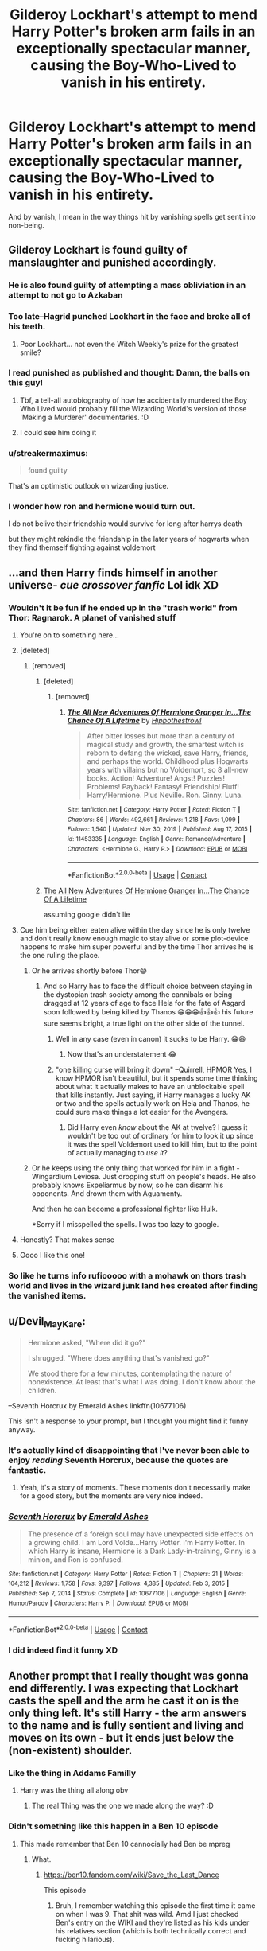 #+TITLE: Gilderoy Lockhart's attempt to mend Harry Potter's broken arm fails in an exceptionally spectacular manner, causing the Boy-Who-Lived to vanish in his entirety.

* Gilderoy Lockhart's attempt to mend Harry Potter's broken arm fails in an exceptionally spectacular manner, causing the Boy-Who-Lived to vanish in his entirety.
:PROPERTIES:
:Author: Raesong
:Score: 313
:DateUnix: 1611129710.0
:DateShort: 2021-Jan-20
:FlairText: Prompt
:END:
And by vanish, I mean in the way things hit by vanishing spells get sent into non-being.


** Gilderoy Lockhart is found guilty of manslaughter and punished accordingly.
:PROPERTIES:
:Score: 216
:DateUnix: 1611131350.0
:DateShort: 2021-Jan-20
:END:

*** He is also found guilty of attempting a mass obliviation in an attempt to not go to Azkaban
:PROPERTIES:
:Author: 4143636
:Score: 147
:DateUnix: 1611133621.0
:DateShort: 2021-Jan-20
:END:


*** Too late--Hagrid punched Lockhart in the face and broke all of his teeth.
:PROPERTIES:
:Author: CryptidGrimnoir
:Score: 104
:DateUnix: 1611139373.0
:DateShort: 2021-Jan-20
:END:

**** Poor Lockhart... not even the Witch Weekly's prize for the greatest smile?
:PROPERTIES:
:Author: I_love_DPs
:Score: 27
:DateUnix: 1611173188.0
:DateShort: 2021-Jan-20
:END:


*** I read punished as published and thought: Damn, the balls on this guy!
:PROPERTIES:
:Author: Edgar3t
:Score: 71
:DateUnix: 1611143509.0
:DateShort: 2021-Jan-20
:END:

**** Tbf, a tell-all autobiography of how he accidentally murdered the Boy Who Lived would probably fill the Wizarding World's version of those 'Making a Murderer' documentaries. :D
:PROPERTIES:
:Author: Avalon1632
:Score: 59
:DateUnix: 1611148880.0
:DateShort: 2021-Jan-20
:END:


**** I could see him doing it
:PROPERTIES:
:Author: gerstein03
:Score: 20
:DateUnix: 1611157970.0
:DateShort: 2021-Jan-20
:END:


*** u/streakermaximus:
#+begin_quote
  found guilty
#+end_quote

That's an optimistic outlook on wizarding justice.
:PROPERTIES:
:Author: streakermaximus
:Score: 6
:DateUnix: 1611208256.0
:DateShort: 2021-Jan-21
:END:


*** I wonder how ron and hermione would turn out.

I do not belive their friendship would survive for long after harrys death

but they might rekindle the friendship in the later years of hogwarts when they find themself fighting against voldemort
:PROPERTIES:
:Author: CommanderL3
:Score: 32
:DateUnix: 1611149779.0
:DateShort: 2021-Jan-20
:END:


** ...and then Harry finds himself in another universe- /cue crossover fanfic/ Lol idk XD
:PROPERTIES:
:Author: Bellbird1993
:Score: 98
:DateUnix: 1611139186.0
:DateShort: 2021-Jan-20
:END:

*** Wouldn't it be fun if he ended up in the "trash world" from Thor: Ragnarok. A planet of vanished stuff
:PROPERTIES:
:Author: YuliyaKar
:Score: 127
:DateUnix: 1611140817.0
:DateShort: 2021-Jan-20
:END:

**** You're on to something here...
:PROPERTIES:
:Author: Badfriend112233
:Score: 40
:DateUnix: 1611144195.0
:DateShort: 2021-Jan-20
:END:


**** [deleted]
:PROPERTIES:
:Score: 15
:DateUnix: 1611144561.0
:DateShort: 2021-Jan-20
:END:

***** [removed]
:PROPERTIES:
:Score: 5
:DateUnix: 1611157525.0
:DateShort: 2021-Jan-20
:END:

****** [deleted]
:PROPERTIES:
:Score: 4
:DateUnix: 1611162620.0
:DateShort: 2021-Jan-20
:END:

******* [removed]
:PROPERTIES:
:Score: 1
:DateUnix: 1611239189.0
:DateShort: 2021-Jan-21
:END:

******** [[https://www.fanfiction.net/s/11453335/1/][*/The All New Adventures Of Hermione Granger In...The Chance Of A Lifetime/*]] by [[https://www.fanfiction.net/u/3099396/Hippothestrowl][/Hippothestrowl/]]

#+begin_quote
  After bitter losses but more than a century of magical study and growth, the smartest witch is reborn to defang the wicked, save Harry, friends, and perhaps the world. Childhood plus Hogwarts years with villains but no Voldemort, so 8 all-new books. Action! Adventure! Angst! Puzzles! Problems! Payback! Fantasy! Friendship! Fluff! Harry/Hermione. Plus Neville. Ron. Ginny. Luna.
#+end_quote

^{/Site/:} ^{fanfiction.net} ^{*|*} ^{/Category/:} ^{Harry} ^{Potter} ^{*|*} ^{/Rated/:} ^{Fiction} ^{T} ^{*|*} ^{/Chapters/:} ^{86} ^{*|*} ^{/Words/:} ^{492,661} ^{*|*} ^{/Reviews/:} ^{1,218} ^{*|*} ^{/Favs/:} ^{1,099} ^{*|*} ^{/Follows/:} ^{1,540} ^{*|*} ^{/Updated/:} ^{Nov} ^{30,} ^{2019} ^{*|*} ^{/Published/:} ^{Aug} ^{17,} ^{2015} ^{*|*} ^{/id/:} ^{11453335} ^{*|*} ^{/Language/:} ^{English} ^{*|*} ^{/Genre/:} ^{Romance/Adventure} ^{*|*} ^{/Characters/:} ^{<Hermione} ^{G.,} ^{Harry} ^{P.>} ^{*|*} ^{/Download/:} ^{[[http://www.ff2ebook.com/old/ffn-bot/index.php?id=11453335&source=ff&filetype=epub][EPUB]]} ^{or} ^{[[http://www.ff2ebook.com/old/ffn-bot/index.php?id=11453335&source=ff&filetype=mobi][MOBI]]}

--------------

*FanfictionBot*^{2.0.0-beta} | [[https://github.com/FanfictionBot/reddit-ffn-bot/wiki/Usage][Usage]] | [[https://www.reddit.com/message/compose?to=tusing][Contact]]
:PROPERTIES:
:Author: FanfictionBot
:Score: 2
:DateUnix: 1611239207.0
:DateShort: 2021-Jan-21
:END:


****** [[https://www.fanfiction.net/s/11453335/1/The-All-New-Adventures-Of-Hermione-Granger-In-The-Chance-Of-A-Lifetime][The All New Adventures Of Hermione Granger In...The Chance Of A Lifetime]]

assuming google didn't lie
:PROPERTIES:
:Author: Avigorus
:Score: 3
:DateUnix: 1611173614.0
:DateShort: 2021-Jan-20
:END:


**** Cue him being either eaten alive within the day since he is only twelve and don't really know enough magic to stay alive or some plot-device happens to make him super powerful and by the time Thor arrives he is the one ruling the place.
:PROPERTIES:
:Author: JOKERRule
:Score: 8
:DateUnix: 1611164418.0
:DateShort: 2021-Jan-20
:END:

***** Or he arrives shortly before Thor😅
:PROPERTIES:
:Author: RexCaldoran
:Score: 4
:DateUnix: 1611181662.0
:DateShort: 2021-Jan-21
:END:

****** And so Harry has to face the difficult choice between staying in the dystopian trash society among the cannibals or being dragged at 12 years of age to face Hela for the fate of Asgard soon followed by being killed by Thanos 😁😁😁👍👍👍 his future sure seems bright, a true light on the other side of the tunnel.
:PROPERTIES:
:Author: JOKERRule
:Score: 8
:DateUnix: 1611182284.0
:DateShort: 2021-Jan-21
:END:

******* Well in any case (even in canon) it sucks to be Harry. 😁😆
:PROPERTIES:
:Author: RexCaldoran
:Score: 6
:DateUnix: 1611183524.0
:DateShort: 2021-Jan-21
:END:

******** Now that's an understatement 😂
:PROPERTIES:
:Author: ABDL-Kingdark
:Score: 3
:DateUnix: 1611314030.0
:DateShort: 2021-Jan-22
:END:


******* "one killing curse will bring it down" --Quirrell, HPMOR Yes, I know HPMOR isn't beautiful, but it spends some time thinking about what it actually makes to have an unblockable spell that kills instantly. Just saying, if Harry manages a lucky AK or two and the spells actually work on Hela and Thanos, he could sure make things a lot easier for the Avengers.
:PROPERTIES:
:Author: Devil_May_Kare
:Score: 2
:DateUnix: 1614164401.0
:DateShort: 2021-Feb-24
:END:

******** Did Harry even /know/ about the AK at twelve? I guess it wouldn't be too out of ordinary for him to look it up since it was the spell Voldemort used to kill him, but to the point of actually managing to /use it/?
:PROPERTIES:
:Author: JOKERRule
:Score: 1
:DateUnix: 1614165857.0
:DateShort: 2021-Feb-24
:END:


***** Or he keeps using the only thing that worked for him in a fight - Wingardium Leviosa. Just dropping stuff on people's heads. He also probably knows Expeliarmus by now, so he can disarm his opponents. And drown them with Aguamenty.

And then he can become a professional fighter like Hulk.

*Sorry if I misspelled the spells. I was too lazy to google.
:PROPERTIES:
:Author: YuliyaKar
:Score: 2
:DateUnix: 1611229006.0
:DateShort: 2021-Jan-21
:END:


**** Honestly? That makes sense
:PROPERTIES:
:Author: PotatoBro42069
:Score: 16
:DateUnix: 1611143721.0
:DateShort: 2021-Jan-20
:END:


**** Oooo I like this one!
:PROPERTIES:
:Author: Bellbird1993
:Score: 3
:DateUnix: 1611151145.0
:DateShort: 2021-Jan-20
:END:


*** So like he turns info rufiooooo with a mohawk on thors trash world and lives in the wizard junk land hes created after finding the vanished items.
:PROPERTIES:
:Author: Aiyania
:Score: 2
:DateUnix: 1611214991.0
:DateShort: 2021-Jan-21
:END:


** u/Devil_May_Kare:
#+begin_quote
  Hermione asked, "Where did it go?"

  I shrugged. "Where does anything that's vanished go?"

  We stood there for a few minutes, contemplating the nature of nonexistence. At least that's what I was doing. I don't know about the children.
#+end_quote

--Seventh Horcrux by Emerald Ashes linkffn(10677106)

This isn't a response to your prompt, but I thought you might find it funny anyway.
:PROPERTIES:
:Author: Devil_May_Kare
:Score: 145
:DateUnix: 1611134143.0
:DateShort: 2021-Jan-20
:END:

*** It's actually kind of disappointing that I've never been able to enjoy /reading/ Seventh Horcrux, because the quotes are fantastic.
:PROPERTIES:
:Author: ParanoidDrone
:Score: 34
:DateUnix: 1611154641.0
:DateShort: 2021-Jan-20
:END:

**** Yeah, it's a story of moments. These moments don't necessarily make for a good story, but the moments are very nice indeed.
:PROPERTIES:
:Author: AreYouOKAni
:Score: 25
:DateUnix: 1611158795.0
:DateShort: 2021-Jan-20
:END:


*** [[https://www.fanfiction.net/s/10677106/1/][*/Seventh Horcrux/*]] by [[https://www.fanfiction.net/u/4112736/Emerald-Ashes][/Emerald Ashes/]]

#+begin_quote
  The presence of a foreign soul may have unexpected side effects on a growing child. I am Lord Volde...Harry Potter. I'm Harry Potter. In which Harry is insane, Hermione is a Dark Lady-in-training, Ginny is a minion, and Ron is confused.
#+end_quote

^{/Site/:} ^{fanfiction.net} ^{*|*} ^{/Category/:} ^{Harry} ^{Potter} ^{*|*} ^{/Rated/:} ^{Fiction} ^{T} ^{*|*} ^{/Chapters/:} ^{21} ^{*|*} ^{/Words/:} ^{104,212} ^{*|*} ^{/Reviews/:} ^{1,758} ^{*|*} ^{/Favs/:} ^{9,397} ^{*|*} ^{/Follows/:} ^{4,385} ^{*|*} ^{/Updated/:} ^{Feb} ^{3,} ^{2015} ^{*|*} ^{/Published/:} ^{Sep} ^{7,} ^{2014} ^{*|*} ^{/Status/:} ^{Complete} ^{*|*} ^{/id/:} ^{10677106} ^{*|*} ^{/Language/:} ^{English} ^{*|*} ^{/Genre/:} ^{Humor/Parody} ^{*|*} ^{/Characters/:} ^{Harry} ^{P.} ^{*|*} ^{/Download/:} ^{[[http://www.ff2ebook.com/old/ffn-bot/index.php?id=10677106&source=ff&filetype=epub][EPUB]]} ^{or} ^{[[http://www.ff2ebook.com/old/ffn-bot/index.php?id=10677106&source=ff&filetype=mobi][MOBI]]}

--------------

*FanfictionBot*^{2.0.0-beta} | [[https://github.com/FanfictionBot/reddit-ffn-bot/wiki/Usage][Usage]] | [[https://www.reddit.com/message/compose?to=tusing][Contact]]
:PROPERTIES:
:Author: FanfictionBot
:Score: 24
:DateUnix: 1611134164.0
:DateShort: 2021-Jan-20
:END:


*** I did indeed find it funny XD
:PROPERTIES:
:Author: Bellbird1993
:Score: 15
:DateUnix: 1611139129.0
:DateShort: 2021-Jan-20
:END:


** Another prompt that I really thought was gonna end differently. I was expecting that Lockhart casts the spell and the arm he cast it on is the only thing left. It's still Harry - the arm answers to the name and is fully sentient and living and moves on its own - but it ends just below the (non-existent) shoulder.
:PROPERTIES:
:Author: Avalon1632
:Score: 75
:DateUnix: 1611139435.0
:DateShort: 2021-Jan-20
:END:

*** Like the thing in Addams Familly
:PROPERTIES:
:Author: Marawal
:Score: 30
:DateUnix: 1611140380.0
:DateShort: 2021-Jan-20
:END:

**** Harry was the thing all along obv
:PROPERTIES:
:Author: Tets_BL
:Score: 19
:DateUnix: 1611147254.0
:DateShort: 2021-Jan-20
:END:

***** The real Thing was the one we made along the way? :D
:PROPERTIES:
:Author: Avalon1632
:Score: 15
:DateUnix: 1611150950.0
:DateShort: 2021-Jan-20
:END:


*** Didn't something like this happen in a Ben 10 episode
:PROPERTIES:
:Author: supimhere123
:Score: 6
:DateUnix: 1611152428.0
:DateShort: 2021-Jan-20
:END:

**** This made remember that Ben 10 cannocially had Ben be mpreg
:PROPERTIES:
:Author: Bleepbloopbotz2
:Score: 10
:DateUnix: 1611161583.0
:DateShort: 2021-Jan-20
:END:

***** What.
:PROPERTIES:
:Author: wille179
:Score: 10
:DateUnix: 1611162345.0
:DateShort: 2021-Jan-20
:END:

****** [[https://ben10.fandom.com/wiki/Save_the_Last_Dance]]

This episode
:PROPERTIES:
:Author: Bleepbloopbotz2
:Score: 9
:DateUnix: 1611163019.0
:DateShort: 2021-Jan-20
:END:

******* Bruh, I remember watching this episode the first time it came on when I was 9. That shit was wild. Amd I just checked Ben's entry on the WIKI and they're listed as his kids under his relatives section (which is both technically correct and fucking hilarious).
:PROPERTIES:
:Author: LarryTheLazyAss
:Score: 7
:DateUnix: 1611186368.0
:DateShort: 2021-Jan-21
:END:


*** That reminds me of thing from the adam fzmily
:PROPERTIES:
:Author: ABDL-Kingdark
:Score: 1
:DateUnix: 1611313917.0
:DateShort: 2021-Jan-22
:END:


** /Time does not move forward or backwards, it does not in fact exist. It is merely an illusion used to make sense of the universe/

/The first, last, only, and greatest prank played was existence/

/Stare into the Abyss to long and you might find it looking back/

/The cat is either alive or it is not, this box idea was meant show what a joke quantum probability is/

/Energy is not created or destroyed, it is simply found or lost.../

~~~

Lockhart brandished his wand casting a spell at Harry as Harry pleaded for him to not heal him.

*/"Brackium Emendo"/*

Everyone looked at the pitch where only seconds ago Harry Potter had laid. Now only grass and the conspicuous lack of Harry Potter remained.

"Oh Dear..."

~~~

Humans are amazing little creatures. Creatures who have lied so effectively to themselves they have managed to convince themselves that the only thing beyond the horizon is more of the same.

As they age they become more sure of this, even those who try their hardest to remember that there is /something else/ just over the horizon.

Which makes wizards an even more interesting creature. A human who knows their is /something else/ beyond the horizon.

Yet they also know it is something they can master, that it is something logical and understandable (by wizard standards at least).

So they still lie to themselves enough to force reality to stay nice and calm for them. Yet they do not fully convince themselves of this lie. As such they retain a microscopic ability to adjust reality in its true form, yet still have the filter of lies to keep them grounded in the human state of /reality/.

~~~

"What is this? ^{how} ^{does} ^{it} ^{exist?} +where did it come from?+"

"Somehow stable yet heavily infected! ^{impossible} ^{yet} ^{clearly} ^{possible!} +How must be discovered!+"

"Cleanse it first. ^{Highly} ^{dangerous,} ^{urgent.} +Stop infection from spreading.+"

~~~

Harry woke feeling strangely amazing. It wasn't until this moment that he realized how much pain he had been in his whole life. The sudden absence of it all was shocking.

It was such a jarring experience it took him several minutes to notice three important facts.

Firstly he wasn't wearing glasses yet could see far more clearly than he ever had with glasses. There were more colors than he had even been aware existed as well.

This fascinating experience could help explain why it took him so long to notice he had no idea where he was right now.

Oh, and his arm was fine now.

Still the room was incredible, a shifting kaleidoscope of colors as the dimensions of the room ever so slight changed as he watched them.

He had been laying on a ?bed? of air that was strangely solid. Like how he had imagined a cloud would feel when he was younger.

Carefully he sat down on it and relaxed fully on it when it held his weight easy enough. He couldn't find anything even resembling a door or window so he was stuck here for the minute. Taking a chance he called out to the room.

"Hello? Is there anybody there!"

~~~

"Curious. ^{single} ^{strand} ^{communication.} +no intent behind speech.+"

"Speech unknown. ^{further} ^{proof} ^{being} ^{from} ^{outside} ^{Assembly.} +defence against hyper-reality existence possibly.+"

~~~

Harry felt a mild headache for a split second as a door came into existence along a wall. Two beings walked into the room each seeming surprised for some reason.

They were tall beings who looked like an elf from The Lord of the Rings. Blonde hair, green eyes, pale skin, and pointy ears. Harry found them beautiful and blushed from the tight fitting clothes showing off their bodies.

~~~

"/What just happened?/^{+my+} EXCEPTIONALLY *CumMinCAtiOn DIffIcULT* +form+ STABLE! +is locked!+"

~~~

The elves started talking back and forth to each other. Whatever language they spoke it wasn't one Harry had the slightest about.

They spoke rapidly for a full minute before paying attention to Harry again. He started off with his name to get this rolling.

"Hello, I'm Harry, can you understand me at all?"

They replied in that strange bubbling flowing speech again and Harry knew this was going to take time.

~~~

Harry gets transported randomly somewhere in the universe and picked up by a curious group of aliens. Vanishing something just randomly teleports it somewhere in the universe.

Cluthlu style verse idea where humans are completely oblivious to what is going on in the universe. Wizards fractionally less so.

Aliens find the obscene amounts of eldritch and hyper-reality beings infesting humans/Earth to be horrifying/interesting.

We exert our (unconscious) willful ignorance of what is the truth on the universe around us. So any beings/aliens/whatever, have to fight off, with minimal success, our version of reality enforcing itself on them.

Just an idea bopping around that this seemed like a good reason to let some of it out.
:PROPERTIES:
:Author: Michal_Riley
:Score: 20
:DateUnix: 1611170871.0
:DateShort: 2021-Jan-20
:END:

*** Sounds less like aliens and more like DMT elves IMO.
:PROPERTIES:
:Author: Mythopoeist
:Score: 4
:DateUnix: 1611181847.0
:DateShort: 2021-Jan-21
:END:

**** DMT?
:PROPERTIES:
:Author: Avalon1632
:Score: 1
:DateUnix: 1611250771.0
:DateShort: 2021-Jan-21
:END:

***** It's a powerful hallucinogen found in many plants and animals. Some scientists think it's responsible for intense religious visions, which is why they call it the spirit molecule. DMT is the active ingredient in ayahuasca.
:PROPERTIES:
:Author: Mythopoeist
:Score: 2
:DateUnix: 1611252690.0
:DateShort: 2021-Jan-21
:END:

****** Huh. I did not know that. Was also expecting something more along the lines of "Oh, it's this anime I like", but that's another point entirely. :D

Thanks for the rundown.
:PROPERTIES:
:Author: Avalon1632
:Score: 2
:DateUnix: 1611304809.0
:DateShort: 2021-Jan-22
:END:


** Slightly different premis, but I highly recommend:

[[https://archiveofourown.org/works/9821300?view_full_work=true][Swung by Serafim]] by Flamethrower. In 1993, Gilderoy Lockhart points a stolen wand at Harry Potter and Ron Weasley with the intent to Obliviate them. The wand doesn't backfire. Gilderoy's "discovery" of the Chamber of Secrets is a short-term success. Other consequences are not short-term at all.
:PROPERTIES:
:Author: curiousmagpie_
:Score: 9
:DateUnix: 1611175273.0
:DateShort: 2021-Jan-21
:END:

*** Ships?
:PROPERTIES:
:Author: Aiyania
:Score: 1
:DateUnix: 1611215339.0
:DateShort: 2021-Jan-21
:END:

**** I don't remember Harry having a significant other actually
:PROPERTIES:
:Author: curiousmagpie_
:Score: 1
:DateUnix: 1611229988.0
:DateShort: 2021-Jan-21
:END:


** Harry once apparated to the school rooftop as a kid, casually breaking the laws of reality and space-time, and as canon points out in book 3 he is ridiculously overpowered with his fancy NEWT spell.

It stands to reason that Harry once again and manages to save himself by apparating himself towards the right dimension again. Because why should the wizarding world only break the space part of space-time, and only within the reality they know already?

Bonus points if this is the start of either a 12- year old time or dimension traveling Harry fic.

It'd also be fun if he would end up in a reality where James and Lily lived.

This plunny has potential!
:PROPERTIES:
:Author: bleeb90
:Score: 9
:DateUnix: 1611175730.0
:DateShort: 2021-Jan-21
:END:

*** I would like to point out, that there's no canon evidence to support the idea that Harry ended up on the school roof because of apparition. If anything, it was likely a magically assisted jump that got him there, because he thought that a gust of wind had caught in his oversized shirt and gave him the push needed to get up there.
:PROPERTIES:
:Author: Raesong
:Score: 9
:DateUnix: 1611176214.0
:DateShort: 2021-Jan-21
:END:

**** Not necessarily, I maintain that is how they rationalised something they thought was impossible. Just like Dudleys ugly sweater "shrunk in the laundry" while Petunia tried to force Harry to wear it.
:PROPERTIES:
:Author: bleeb90
:Score: 5
:DateUnix: 1611176353.0
:DateShort: 2021-Jan-21
:END:

***** Maybe, but I'm pretty sure the rather unique sensation that apparition causes would be a rather prominent part of Harry's recolection, if that was how he actually did it.
:PROPERTIES:
:Author: Raesong
:Score: 9
:DateUnix: 1611176895.0
:DateShort: 2021-Jan-21
:END:

****** Ok, you might have a point there.
:PROPERTIES:
:Author: bleeb90
:Score: 2
:DateUnix: 1611177025.0
:DateShort: 2021-Jan-21
:END:

******* Unless he accidentally used a human version of 'Elf-popping'...
:PROPERTIES:
:Author: RexCaldoran
:Score: 3
:DateUnix: 1611182000.0
:DateShort: 2021-Jan-21
:END:


** One fanfic had a huge chamber underground where everything ended up when they were "vanished". I think it was a plot point to retrieve something by going there. Very old fic.

At least one recent fic had "un-vanishing". Wave your wand and it disappeared, wave it again and it came back. Lazy writing.

Speaking of lazy writing: Don't. Conjure. Food!
:PROPERTIES:
:Author: 69frum
:Score: 16
:DateUnix: 1611152967.0
:DateShort: 2021-Jan-20
:END:

*** Actually, un-vanishing is pretty much canon, or at the very least strongly implied. In book 5, after an order meeting Harry's eye catches a blueprint of a building which is collected by Bill, who then proceeds to vanish it along with other documents. Makes sense that Bill would be able to make the documents appear again for the next meeting again, wouldn't it? Unless one claims they'd procure new documents each time they meet of course, which sounds... well.
:PROPERTIES:
:Author: Vardso
:Score: 8
:DateUnix: 1611175918.0
:DateShort: 2021-Jan-21
:END:

**** I assumed they were banished to another location rather than vanished.
:PROPERTIES:
:Author: GitPuk
:Score: 5
:DateUnix: 1611194288.0
:DateShort: 2021-Jan-21
:END:

***** I thought that too.
:PROPERTIES:
:Author: ABDL-Kingdark
:Score: 3
:DateUnix: 1611313855.0
:DateShort: 2021-Jan-22
:END:


***** As far as I'm aware, the only way to 'conjure' food is for it to already exist in a location you know, and then spell it to arrive at the next location. Why would the reverse not exist to? Being able to teleport the item to a location in your mind should work in theory.
:PROPERTIES:
:Author: Puzzled-You
:Score: 1
:DateUnix: 1611209323.0
:DateShort: 2021-Jan-21
:END:


*** Idk if I'd consider that lazy writing, why would they be unable to make something reappear if they can make it disappear?
:PROPERTIES:
:Author: MaelstromRH
:Score: 5
:DateUnix: 1611169264.0
:DateShort: 2021-Jan-20
:END:


*** Do you remember the name of the stick? It sounds very interesting.
:PROPERTIES:
:Author: singer-s-lament
:Score: 1
:DateUnix: 1614368328.0
:DateShort: 2021-Feb-26
:END:


** Vanishing instead just pushes objects out of phase: when Harry suddenly finds himself surrounded by hundreds of years' worth of "vanished" crap, and where no-one can see him, he's pretty much stuck being people's undetected shadows.

Except for Fawkes: damn phoenix thinks it's amusing to basically sit on Harry's head -- people are freaked out when a sitting phoenix randomly floats around by itself.
:PROPERTIES:
:Author: MidgardWyrm
:Score: 3
:DateUnix: 1611234240.0
:DateShort: 2021-Jan-21
:END:

*** Okay that's an interesting idea, but if vanishing things puts them out of phase with reality, wouldn't Harry be suddenly left in the empty void of space as gravity no longer affects him, and his final moments be watching the Earth go flying off into the distance without him?
:PROPERTIES:
:Author: Raesong
:Score: 1
:DateUnix: 1611235140.0
:DateShort: 2021-Jan-21
:END:

**** Eh, just use "Stargate rules".
:PROPERTIES:
:Author: MidgardWyrm
:Score: 2
:DateUnix: 1611350351.0
:DateShort: 2021-Jan-23
:END:


** And when BWL shows up again, he can port anyone and anything to that same non-reality he had lived in, at will. BWL learns Kamui, basically (#Naruto). A power the Dark Lord knows not, indeed.
:PROPERTIES:
:Author: CommandUltra2
:Score: 2
:DateUnix: 1611210713.0
:DateShort: 2021-Jan-21
:END:

*** Voldemort promptly finds himself, moments after his resurrection, teleported into a solid wall of rock. His new body doesn't exactly die, but it becomes somewhat difficult to control when meshed with stone.

Harry looks around at the DE's and asks them if anyone wants to be next.

Crazy DE starts casting the Killing curse, joins his Lord. Does not survive.

When a second one does the same, Harry sends them all into walls/etc.

The second wizard blood war was short.
:PROPERTIES:
:Author: Tendragos
:Score: 2
:DateUnix: 1611220372.0
:DateShort: 2021-Jan-21
:END:

**** Bloody but short....definitely
:PROPERTIES:
:Author: sidp2201
:Score: 1
:DateUnix: 1611228911.0
:DateShort: 2021-Jan-21
:END:


** This would make an astounding fanfic
:PROPERTIES:
:Author: Anonymous991130
:Score: 1
:DateUnix: 1611150839.0
:DateShort: 2021-Jan-20
:END:


** Gilderoy Lockhart arrested for the murder of the Boy-Who-Lived and several other crimes, is know going in Azkaban for 15 years, then he's getting the dementors kiss.
:PROPERTIES:
:Author: ArafatGS
:Score: 1
:DateUnix: 1611270377.0
:DateShort: 2021-Jan-22
:END:
